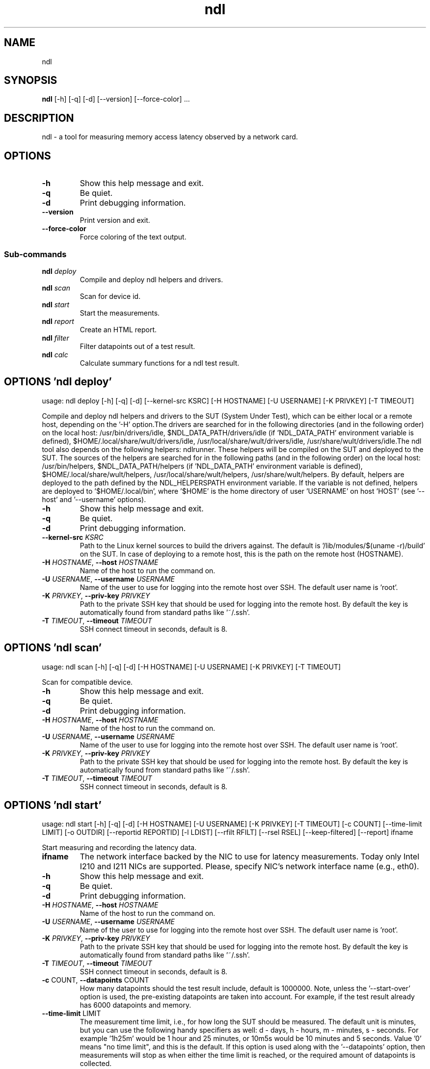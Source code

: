 .TH ndl "1" Manual
.SH NAME
ndl
.SH SYNOPSIS
.B ndl
[-h] [-q] [-d] [--version] [--force-color] ...
.SH DESCRIPTION
ndl \- a tool for measuring memory access latency observed by a network card.
.SH OPTIONS

.TP
\fB\-h\fR
Show this help message and exit.

.TP
\fB\-q\fR
Be quiet.

.TP
\fB\-d\fR
Print debugging information.

.TP
\fB\-\-version\fR
Print version and exit.

.TP
\fB\-\-force\-color\fR
Force coloring of the text output.

.SS
\fBSub-commands\fR
.TP
\fBndl\fR \fI\,deploy\/\fR
Compile and deploy ndl helpers and drivers.
.TP
\fBndl\fR \fI\,scan\/\fR
Scan for device id.
.TP
\fBndl\fR \fI\,start\/\fR
Start the measurements.
.TP
\fBndl\fR \fI\,report\/\fR
Create an HTML report.
.TP
\fBndl\fR \fI\,filter\/\fR
Filter datapoints out of a test result.
.TP
\fBndl\fR \fI\,calc\/\fR
Calculate summary functions for a ndl test result.
.SH OPTIONS 'ndl deploy'
usage: ndl deploy [-h] [-q] [-d] [--kernel-src KSRC] [-H HOSTNAME] [-U USERNAME] [-K PRIVKEY] [-T TIMEOUT]

Compile and deploy ndl helpers and drivers to the SUT (System Under Test), which can be either local or a remote host, depending on the '\-H' option.The drivers are searched for in the following directories (and in the following order) on the local host: /usr/bin/drivers/idle, $NDL_DATA_PATH/drivers/idle (if 'NDL_DATA_PATH' environment variable is defined), $HOME/.local/share/wult/drivers/idle, /usr/local/share/wult/drivers/idle, /usr/share/wult/drivers/idle.The ndl tool also depends on the following helpers: ndlrunner. These helpers will be compiled on the SUT and deployed to the SUT. The sources of the helpers are searched for in the following paths (and in the following order) on the local host: /usr/bin/helpers, $NDL_DATA_PATH/helpers (if 'NDL_DATA_PATH' environment variable is defined), $HOME/.local/share/wult/helpers, /usr/local/share/wult/helpers, /usr/share/wult/helpers. By default, helpers are deployed to the path defined by the NDL_HELPERSPATH environment variable. If the variable is not defined, helpers are deployed to '$HOME/.local/bin', where '$HOME' is the home directory of user 'USERNAME' on host 'HOST' (see '\-\-host' and '\-\-username' options).


.TP
\fB\-h\fR
Show this help message and exit.

.TP
\fB\-q\fR
Be quiet.

.TP
\fB\-d\fR
Print debugging information.

.TP
\fB\-\-kernel\-src\fR \fI\,KSRC\/\fR
Path to the Linux kernel sources to build the drivers against. The default is '/lib/modules/$(uname \-r)/build' on the SUT. In case of deploying to a remote host, this is the path on the remote host (HOSTNAME).

.TP
\fB\-H\fR \fI\,HOSTNAME\/\fR, \fB\-\-host\fR \fI\,HOSTNAME\/\fR
Name of the host to run the command on.

.TP
\fB\-U\fR \fI\,USERNAME\/\fR, \fB\-\-username\fR \fI\,USERNAME\/\fR
Name of the user to use for logging into the remote host over SSH. The default user name is 'root'.

.TP
\fB\-K\fR \fI\,PRIVKEY\/\fR, \fB\-\-priv\-key\fR \fI\,PRIVKEY\/\fR
Path to the private SSH key that should be used for logging into the remote host. By default the key is automatically found from standard paths like '~/.ssh'.

.TP
\fB\-T\fR \fI\,TIMEOUT\/\fR, \fB\-\-timeout\fR \fI\,TIMEOUT\/\fR
SSH connect timeout in seconds, default is 8.

.SH OPTIONS 'ndl scan'
usage: ndl scan [-h] [-q] [-d] [-H HOSTNAME] [-U USERNAME] [-K PRIVKEY] [-T TIMEOUT]

Scan for compatible device.


.TP
\fB\-h\fR
Show this help message and exit.

.TP
\fB\-q\fR
Be quiet.

.TP
\fB\-d\fR
Print debugging information.

.TP
\fB\-H\fR \fI\,HOSTNAME\/\fR, \fB\-\-host\fR \fI\,HOSTNAME\/\fR
Name of the host to run the command on.

.TP
\fB\-U\fR \fI\,USERNAME\/\fR, \fB\-\-username\fR \fI\,USERNAME\/\fR
Name of the user to use for logging into the remote host over SSH. The default user name is 'root'.

.TP
\fB\-K\fR \fI\,PRIVKEY\/\fR, \fB\-\-priv\-key\fR \fI\,PRIVKEY\/\fR
Path to the private SSH key that should be used for logging into the remote host. By default the key is automatically found from standard paths like '~/.ssh'.

.TP
\fB\-T\fR \fI\,TIMEOUT\/\fR, \fB\-\-timeout\fR \fI\,TIMEOUT\/\fR
SSH connect timeout in seconds, default is 8.

.SH OPTIONS 'ndl start'
usage: ndl start [-h] [-q] [-d] [-H HOSTNAME] [-U USERNAME] [-K PRIVKEY] [-T TIMEOUT] [-c COUNT] [--time-limit LIMIT] [-o OUTDIR] [--reportid REPORTID] [-l LDIST] [--rfilt RFILT] [--rsel RSEL] [--keep-filtered] [--report] ifname

Start measuring and recording the latency data.

.TP
\fBifname\fR
The network interface backed by the NIC to use for latency measurements. Today only Intel I210 and I211 NICs are supported. Please, specify NIC's network interface name (e.g., eth0).

.TP
\fB\-h\fR
Show this help message and exit.

.TP
\fB\-q\fR
Be quiet.

.TP
\fB\-d\fR
Print debugging information.

.TP
\fB\-H\fR \fI\,HOSTNAME\/\fR, \fB\-\-host\fR \fI\,HOSTNAME\/\fR
Name of the host to run the command on.

.TP
\fB\-U\fR \fI\,USERNAME\/\fR, \fB\-\-username\fR \fI\,USERNAME\/\fR
Name of the user to use for logging into the remote host over SSH. The default user name is 'root'.

.TP
\fB\-K\fR \fI\,PRIVKEY\/\fR, \fB\-\-priv\-key\fR \fI\,PRIVKEY\/\fR
Path to the private SSH key that should be used for logging into the remote host. By default the key is automatically found from standard paths like '~/.ssh'.

.TP
\fB\-T\fR \fI\,TIMEOUT\/\fR, \fB\-\-timeout\fR \fI\,TIMEOUT\/\fR
SSH connect timeout in seconds, default is 8.

.TP
\fB\-c\fR COUNT, \fB\-\-datapoints\fR COUNT
How many datapoints should the test result include, default is 1000000. Note, unless the '\-\-start\-over' option is used, the pre\-existing datapoints are taken into account. For example, if the test result already has 6000 datapoints and
'\-c 10000' is used, the tool will collect 4000 datapoints and exit. Warning: collecting too many datapoints may result in a very large test result file, which will be difficult to process later, because that would require a lot of
memory.

.TP
\fB\-\-time\-limit\fR LIMIT
The measurement time limit, i.e., for how long the SUT should be measured. The default unit is minutes, but you can use the following handy specifiers as well: d \- days, h \- hours, m \- minutes, s \- seconds. For example '1h25m' would be
1 hour and 25 minutes, or 10m5s would be 10 minutes and 5 seconds. Value '0' means "no time limit", and this is the default. If this option is used along with the '\-\-datapoints' option, then measurements will stop as when either the
time limit is reached, or the required amount of datapoints is collected.

.TP
\fB\-o\fR \fI\,OUTDIR\/\fR, \fB\-\-outdir\fR \fI\,OUTDIR\/\fR
Path to the directory to store the results at.

.TP
\fB\-\-reportid\fR \fI\,REPORTID\/\fR
Any string which may serve as an identifier of this run. By default report ID is the current date, prefixed with the remote host name in case the '\-H' option was used: [hostname\-]YYYYMMDD. For example, "20150323" is a report ID for a
run made on March 23, 2015. The allowed characters are: ACSII alphanumeric, '\-', '.', ',', '_', and '~'.

.TP
\fB\-l\fR \fI\,LDIST\/\fR, \fB\-\-ldist\fR \fI\,LDIST\/\fR
The launch distance in microseconds. This tool works by scheduling a delayed network packet, then sleeping and waiting for the packet to be sent. This step is referred to as a "measurement cycle" and it is usually repeated many times.
The launch distance defines how far in the future the delayed network packets are scheduled. By default this tool randomly selects launch distance in range of [5000, 50000] microseconds (same as '\-\-ldist 5000,50000'). Specify a comma\-
separated range or a single value if you want launch distance to be precisely that value all the time. The default unit is microseconds, but you can use the following specifiers as well: ms \- milliseconds, us \- microseconds, ns \-
nanoseconds. For example, '\-\-ldist 500us,100ms' would be a [500,100000] microseconds range. Note, too low values may cause failures or prevent the SUT from reaching deep C\-states. The optimal value is system\-specific.

.TP
\fB\-\-rfilt\fR \fI\,RFILT\/\fR
The row filter: remove all the rows satisfying the filter expression. Here is an example of an expression: '(WakeLatency < 10000) | (PC6% < 1)'. This row filter expression will remove all rows with 'WakeLatency' smaller than 10000
nanoseconds or package C6 residency smaller than 1%. You can use any column names in the expression.

.TP
\fB\-\-rsel\fR \fI\,RSEL\/\fR
The row selector: remove all rows except for those satisfying the selector expression. In other words, the selector is just an inverse filter: '\-\-rsel expr' is the same as '\-\-rfilt "not (expr)"'.

.TP
\fB\-\-keep\-filtered\fR
If the '\-\-rfilt' / '\-\-rsel' options are used, then the datapoints not matching the selector or matching the filter are discarded. This is the default behavior which can be changed with this option. If '\-\-keep\-filtered' has been
specified, then all datapoints are saved in result. Here is an example. Suppose you want to collect 100000 datapoints where RTD is greater than 50 microseconds. In this case, you can use these options: \-c 100000 \-\-rfilt="RTD > 50". The
result will contain 100000 datapoints, all of them will have RTD bigger than 50 microseconds. But what if you do not want to simply discard the other datapoints, because they are also interesting? Well, add the '\-\-keep\-filtered' option.
The result will contain, say, 150000 datapoints, 100000 of which will have RTD value greater than 50.

.TP
\fB\-\-report\fR
Generate an HTML report for collected results (same as calling 'report' command with default arguments).

.SH OPTIONS 'ndl report'
usage: ndl report [-h] [-q] [-d] [-o OUTDIR] [--rfilt RFILT] [--rsel RSEL] [--even-up-dp-count] [-x XAXES] [-y YAXES] [--hist HIST] [--chist CHIST] [--reportids REPORTIDS] [--title-descr TITLE_DESCR] [--relocatable RELOCATABLE]
                  [--list-columns]
                  respaths [respaths ...]

Create an HTML report for one or multiple test results.

.TP
\fBrespaths\fR
One or multiple ndl test result paths.

.TP
\fB\-h\fR
Show this help message and exit.

.TP
\fB\-q\fR
Be quiet.

.TP
\fB\-d\fR
Print debugging information.

.TP
\fB\-o\fR \fI\,OUTDIR\/\fR, \fB\-\-outdir\fR \fI\,OUTDIR\/\fR
Path to the directory to store the report at. By default the report is stored in the 'ndl\-report\-<reportid>' sub\-directory of the current working directory, where '<reportid>' is report ID of ndl test result (the first one if there are
multiple).

.TP
\fB\-\-rfilt\fR \fI\,RFILT\/\fR
The row filter: remove all the rows satisfying the filter expression. Here is an example of an expression: '(WakeLatency < 10000) | (PC6% < 1)'. This row filter expression will remove all rows with 'WakeLatency' smaller than 10000
nanoseconds or package C6 residency smaller than 1%. The detailed row filter expression syntax can be found in the documentation for the 'eval()' function of Python 'pandas' module. You can use column names in the expression, or the
special word 'index' for the row number. Value '0' is the header, value '1' is the first row, and so on. For example, expression 'index >= 10' will get rid of all data rows except for the first 10 ones.

.TP
\fB\-\-rsel\fR \fI\,RSEL\/\fR
The row selector: remove all rows except for those satisfying the selector expression. In other words, the selector is just an inverse filter: '\-\-rsel expr' is the same as '\-\-rfilt "not (expr)"'.

.TP
\fB\-\-even\-up\-dp\-count\fR
Even up datapoints count before generating the report. This option is useful when generating a report for many test results (a diff). If the test results contain different count of datapoints (rows count in the CSV file), the resulting
histograms may look a little bit misleading. This option evens up datapoints count in the test results. It just finds the test result with the minimum count of datapoints and ignores the extra datapoints in the other test results.

.TP
\fB\-x\fR \fI\,XAXES\/\fR, \fB\-\-xaxes\fR \fI\,XAXES\/\fR
A comma\-separated list of CSV column names (or python style regular expressions matching the names) to use on X\-axes of the scatter plot(s), default is 'LDist'. Use '\-\-list\-columns' to get the list of the available column names. Use
value 'none' to disable scatter plots.

.TP
\fB\-y\fR \fI\,YAXES\/\fR, \fB\-\-yaxes\fR \fI\,YAXES\/\fR
A comma\-separated list of CSV column names (or python style regular expressions matching the names) to use on the Y\-axes for the scatter plot(s). If multiple CSV column names are specified for the X\- or Y\-axes, then the report will
include multiple scatter plots for all the X\- and Y\-axes combinations. The default is 'RTD'. Use '\-\-list\-columns' to get the list of the available column names. se value 'none' to disable scatter plots.

.TP
\fB\-\-hist\fR \fI\,HIST\/\fR
A comma\-separated list of CSV column names (or python style regular expressions matching the names) to add a histogram for, default is 'RTD'. Use '\-\-list\-columns' to get the list of the available column names. Use value 'none' to
disable histograms.

.TP
\fB\-\-chist\fR \fI\,CHIST\/\fR
A comma\-separated list of CSV column names (or python style regular expressions matching the names) to add a cumulative distribution for, default is 'RTD'. Use '\-\-list\-columns' to get the list of the available column names. Use value
'none' to disable cumulative histograms.

.TP
\fB\-\-reportids\fR \fI\,REPORTIDS\/\fR
Every input raw result comes with a report ID. This report ID is basically a short name for the test result, and it used in the HTML report to refer to the test result. However, sometimes it is helpful to temporarily override the report
IDs just for the HTML report, and this is what the '\-\-reportids' option does. Please, specify a comma\-separated list of report IDs for every input raw test result. The first report ID will be used for the first raw rest result, the
second report ID will be used for the second raw test result, and so on. Please, refer to the '\-\-reportid' option description in the 'start' command for more information about the report ID.

.TP
\fB\-\-title\-descr\fR \fI\,TITLE_DESCR\/\fR
The report title description \- any text describing this report as whole, or path to a file containing the overall report description. For example, if the report compares platform A and platform B, the description could be something like
'platform A vs B comparison'. This text will be included into the very beginning of the resulting HTML report.

.TP
\fB\-\-relocatable\fR \fI\,RELOCATABLE\/\fR
By default the generated report includes references to the raw test results, and at the file\-system level, the raw test results are symlinks pointing to the raw test results directory paths. This means that if raw test results are moved
somewhere, or the generated report is moved to another system, it may end up with broken raw results links. This option accepts 3 possible values: 'copy' and 'noraw', and 'symlink'. In case of the 'copy' value, raw results will be
copied to the report output directory, which will make the report relocatable, but in expense of increased disk space consumption. In case of the 'noraw' value, the raw results wont be referenced at all, neither in the HTML report, nor
at the file\-system level. This will also exclude the logs and the statistics. This option may be useful for minimizing the output directory disk space usage. The 'symlink' value corresponds to the default behavior.

.TP
\fB\-\-list\-columns\fR
Print the list of the available column names and exit.

.SH OPTIONS 'ndl filter'
usage: ndl filter [-h] [-q] [-d] [--rfilt RFILT] [--rsel RSEL] [--cfilt CFILT] [--csel CSEL] [--human-readable] [-o OUTDIR] [--list-columns] [--reportid REPORTID] respath

Filter datapoints out of a test result by removing CSV rows and columns according to specified criteria. The criteria is specified using the row and column filter and selector options ('\-\-rsel', '\-\-cfilt', etc). The options may be specified multiple times.

.TP
\fBrespath\fR
The ndl test result path to filter.

.TP
\fB\-h\fR
Show this help message and exit.

.TP
\fB\-q\fR
Be quiet.

.TP
\fB\-d\fR
Print debugging information.

.TP
\fB\-\-rfilt\fR \fI\,RFILT\/\fR
The row filter: remove all the rows satisfying the filter expression. Here is an example of an expression: '(WakeLatency < 10000) | (PC6% < 1)'. This row filter expression will remove all rows with 'WakeLatency' smaller than 10000
nanoseconds or package C6 residency smaller than 1%. The detailed row filter expression syntax can be found in the documentation for the 'eval()' function of Python 'pandas' module. You can use column names in the expression, or the
special word 'index' for the row number. Value '0' is the header, value '1' is the first row, and so on. For example, expression 'index >= 10' will get rid of all data rows except for the first 10 ones.

.TP
\fB\-\-rsel\fR \fI\,RSEL\/\fR
The row selector: remove all rows except for those satisfying the selector expression. In other words, the selector is just an inverse filter: '\-\-rsel expr' is the same as '\-\-rfilt "not (expr)"'.

.TP
\fB\-\-cfilt\fR \fI\,CFILT\/\fR
The columns filter: remove all column specified in the filter. The columns filter is just a comma\-separated list of the CSV file column names or python style regular expressions matching the names. For example expression
'SilentTime,WarmupDelay,.*Cyc', would remove columns 'SilentTime', 'WarmupDelay' and all columns with 'Cyc' in the column name. Use '\-\-list\-columns' to get the list of the available column names.

.TP
\fB\-\-csel\fR \fI\,CSEL\/\fR
The columns selector: remove all column except for those specified in the selector. The syntax is the same as for '\-\-cfilt'.

.TP
\fB\-\-human\-readable\fR
By default the result 'filter' command print the result as a CSV file to the standard output. This option can be used to dump the result in a more human\-readable form.

.TP
\fB\-o\fR \fI\,OUTDIR\/\fR, \fB\-\-outdir\fR \fI\,OUTDIR\/\fR
By default the resulting CSV lines are printed to the standard output. But this option can be used to specify the output directly to store the result at. This will create a filtered version of the input test result.

.TP
\fB\-\-list\-columns\fR
Print the list of the available column names and exit.

.TP
\fB\-\-reportid\fR \fI\,REPORTID\/\fR
Report ID of the filtered version of the result (can only be used with '\-\-outdir').

.SH OPTIONS 'ndl calc'
usage: ndl calc [-h] [-q] [-d] [--rfilt RFILT] [--rsel RSEL] [--cfilt CFILT] [--csel CSEL] [-f FUNCS] [--list-funcs] respath

Calculates various summary functions for a ndl test result (e.g., the median value for one of the CSV columns).

.TP
\fBrespath\fR
The ndl test result path to calculate summary functions for.

.TP
\fB\-h\fR
Show this help message and exit.

.TP
\fB\-q\fR
Be quiet.

.TP
\fB\-d\fR
Print debugging information.

.TP
\fB\-\-rfilt\fR \fI\,RFILT\/\fR
The row filter: remove all the rows satisfying the filter expression. Here is an example of an expression: '(WakeLatency < 10000) | (PC6% < 1)'. This row filter expression will remove all rows with 'WakeLatency' smaller than 10000
nanoseconds or package C6 residency smaller than 1%. The detailed row filter expression syntax can be found in the documentation for the 'eval()' function of Python 'pandas' module. You can use column names in the expression, or the
special word 'index' for the row number. Value '0' is the header, value '1' is the first row, and so on. For example, expression 'index >= 10' will get rid of all data rows except for the first 10 ones.

.TP
\fB\-\-rsel\fR \fI\,RSEL\/\fR
The row selector: remove all rows except for those satisfying the selector expression. In other words, the selector is just an inverse filter: '\-\-rsel expr' is the same as '\-\-rfilt "not (expr)"'.

.TP
\fB\-\-cfilt\fR \fI\,CFILT\/\fR
The columns filter: remove all column specified in the filter. The columns filter is just a comma\-separated list of the CSV file column names or python style regular expressions matching the names. For example expression
'SilentTime,WarmupDelay,.*Cyc', would remove columns 'SilentTime', 'WarmupDelay' and all columns with 'Cyc' in the column name. Use '\-\-list\-columns' to get the list of the available column names.

.TP
\fB\-\-csel\fR \fI\,CSEL\/\fR
The columns selector: remove all column except for those specified in the selector. The syntax is the same as for '\-\-cfilt'.

.TP
\fB\-f\fR \fI\,FUNCS\/\fR, \fB\-\-funcs\fR \fI\,FUNCS\/\fR
Comma\-separated list of summary functions to calculate. By default all generally interesting functions are calculated (each column name is associated with a list of functions that make sense for this column). Use '\-\-list\-funcs' to get
the list of supported functions.

.TP
\fB\-\-list\-funcs\fR
Print the list of the available summary functions.

.SH AUTHORS
.B ndl
was written by Artem Bityutskiy <dedekind1@gmail.com>.
.SH DISTRIBUTION
The latest version of ndl may be downloaded from
.UR https://github.com/intel/ndl
.UE

